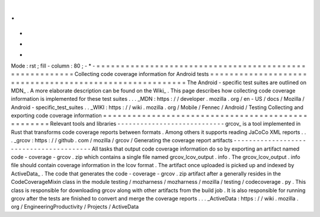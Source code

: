 .
.
-
*
-
Mode
:
rst
;
fill
-
column
:
80
;
-
*
-
=
=
=
=
=
=
=
=
=
=
=
=
=
=
=
=
=
=
=
=
=
=
=
=
=
=
=
=
=
=
=
=
=
=
=
=
=
=
=
=
=
=
=
=
=
=
=
=
=
=
=
=
=
=
=
=
Collecting
code
coverage
information
for
Android
tests
=
=
=
=
=
=
=
=
=
=
=
=
=
=
=
=
=
=
=
=
=
=
=
=
=
=
=
=
=
=
=
=
=
=
=
=
=
=
=
=
=
=
=
=
=
=
=
=
=
=
=
=
=
=
=
=
The
Android
-
specific
test
suites
are
outlined
on
MDN_
.
A
more
elaborate
description
can
be
found
on
the
Wiki_
.
This
page
describes
how
collecting
code
coverage
information
is
implemented
for
these
test
suites
.
.
.
_MDN
:
https
:
/
/
developer
.
mozilla
.
org
/
en
-
US
/
docs
/
Mozilla
/
Android
-
specific_test_suites
.
.
_WIKI
:
https
:
/
/
wiki
.
mozilla
.
org
/
Mobile
/
Fennec
/
Android
/
Testing
Collecting
and
exporting
code
coverage
information
=
=
=
=
=
=
=
=
=
=
=
=
=
=
=
=
=
=
=
=
=
=
=
=
=
=
=
=
=
=
=
=
=
=
=
=
=
=
=
=
=
=
=
=
=
=
=
=
=
=
Relevant
tools
and
libraries
-
-
-
-
-
-
-
-
-
-
-
-
-
-
-
-
-
-
-
-
-
-
-
-
-
-
-
-
grcov_
is
a
tool
implemented
in
Rust
that
transforms
code
coverage
reports
between
formats
.
Among
others
it
supports
reading
JaCoCo
XML
reports
.
.
.
_grcov
:
https
:
/
/
github
.
com
/
mozilla
/
grcov
/
Generating
the
coverage
report
artifacts
-
-
-
-
-
-
-
-
-
-
-
-
-
-
-
-
-
-
-
-
-
-
-
-
-
-
-
-
-
-
-
-
-
-
-
-
-
-
-
-
All
tasks
that
output
code
coverage
information
do
so
by
exporting
an
artifact
named
code
-
coverage
-
grcov
.
zip
which
contains
a
single
file
named
grcov_lcov_output
.
info
.
The
grcov_lcov_output
.
info
file
should
contain
coverage
information
in
the
lcov
format
.
The
artifact
once
uploaded
is
picked
up
and
indexed
by
ActiveData_
.
The
code
that
generates
the
code
-
coverage
-
grcov
.
zip
artifact
after
a
generally
resides
in
the
CodeCoverageMixin
class
in
the
module
testing
/
mozharness
/
mozharness
/
mozilla
/
testing
/
codecoverage
.
py
.
This
class
is
responsible
for
downloading
grcov
along
with
other
artifacts
from
the
build
job
.
It
is
also
responsible
for
running
grcov
after
the
tests
are
finished
to
convert
and
merge
the
coverage
reports
.
.
.
_ActiveData
:
https
:
/
/
wiki
.
mozilla
.
org
/
EngineeringProductivity
/
Projects
/
ActiveData
